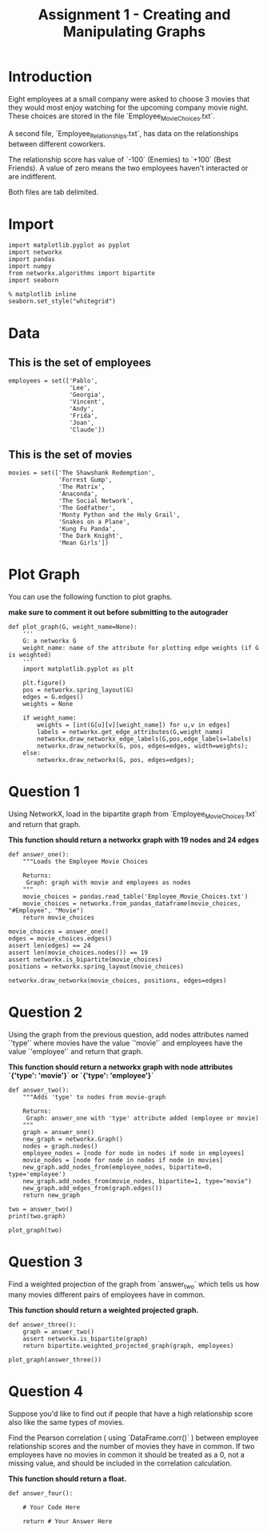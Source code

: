 #+TITLE:  Assignment 1 - Creating and Manipulating Graphs

* Introduction
Eight employees at a small company were asked to choose 3 movies that they would most enjoy watching for the upcoming company movie night. These choices are stored in the file `Employee_Movie_Choices.txt`.

A second file, `Employee_Relationships.txt`, has data on the relationships between different coworkers. 

The relationship score has value of `-100` (Enemies) to `+100` (Best Friends). A value of zero means the two employees haven't interacted or are indifferent.

Both files are tab delimited.
* Import
#+BEGIN_SRC ipython :session assignment1 :results none
import matplotlib.pyplot as pyplot
import networkx
import pandas
import numpy
from networkx.algorithms import bipartite
import seaborn
#+END_SRC

#+BEGIN_SRC ipython :session assignment1 :results none
% matplotlib inline
seaborn.set_style("whitegrid")
#+END_SRC

* Data
** This is the set of employees

#+BEGIN_SRC ipython :session assignment1 :results none
employees = set(['Pablo',
                 'Lee',
                 'Georgia',
                 'Vincent',
                 'Andy',
                 'Frida',
                 'Joan',
                 'Claude'])
#+END_SRC

** This is the set of movies
#+BEGIN_SRC ipython :session assignment1 :results none
movies = set(['The Shawshank Redemption',
              'Forrest Gump',
              'The Matrix',
              'Anaconda',
              'The Social Network',
              'The Godfather',
              'Monty Python and the Holy Grail',
              'Snakes on a Plane',
              'Kung Fu Panda',
              'The Dark Knight',
              'Mean Girls'])
#+END_SRC

* Plot Graph
You can use the following function to plot graphs.

*make sure to comment it out before submitting to the autograder*

#+BEGIN_SRC ipython :session assignment1 :results none
def plot_graph(G, weight_name=None):
    '''
    G: a networkx G
    weight_name: name of the attribute for plotting edge weights (if G is weighted)
    '''
    import matplotlib.pyplot as plt
    
    plt.figure()
    pos = networkx.spring_layout(G)
    edges = G.edges()
    weights = None
    
    if weight_name:
        weights = [int(G[u][v][weight_name]) for u,v in edges]
        labels = networkx.get_edge_attributes(G,weight_name)
        networkx.draw_networkx_edge_labels(G,pos,edge_labels=labels)
        networkx.draw_networkx(G, pos, edges=edges, width=weights);
    else:
        networkx.draw_networkx(G, pos, edges=edges);
#+END_SRC

* Question 1

Using NetworkX, load in the bipartite graph from `Employee_Movie_Choices.txt` and return that graph.

 *This function should return a networkx graph with 19 nodes and 24 edges*

#+BEGIN_SRC ipython :session assignment1 :results none
def answer_one():
    """Loads the Employee Movie Choices

    Returns:
     Graph: graph with movie and employees as nodes
    """
    movie_choices = pandas.read_table('Employee_Movie_Choices.txt')
    movie_choices = networkx.from_pandas_dataframe(movie_choices, "#Employee", "Movie")
    return movie_choices
#+END_SRC

#+BEGIN_SRC ipython :session assignment1 :file /tmp/employee_movie_choices.png
movie_choices = answer_one()
edges = movie_choices.edges()
assert len(edges) == 24
assert len(movie_choices.nodes()) == 19
assert networkx.is_bipartite(movie_choices)
positions = networkx.spring_layout(movie_choices)

networkx.draw_networkx(movie_choices, positions, edges=edges)
#+END_SRC

#+RESULTS:
[[file:/tmp/employee_movie_choices.png]]

* Question 2

Using the graph from the previous question, add nodes attributes named `'type'` where movies have the value `'movie'` and employees have the value `'employee'` and return that graph.

 *This function should return a networkx graph with node attributes `{'type': 'movie'}` or `{'type': 'employee'}`*

#+BEGIN_SRC ipython :session assignment1 :results none
def answer_two():
    """Adds 'type' to nodes from movie-graph

    Returns:
     Graph: answer_one with 'type' attribute added (employee or movie)
    """
    graph = answer_one()
    new_graph = networkx.Graph()
    nodes = graph.nodes()
    employee_nodes = [node for node in nodes if node in employees]
    movie_nodes = [node for node in nodes if node in movies]
    new_graph.add_nodes_from(employee_nodes, bipartite=0, type='employee')
    new_graph.add_nodes_from(movie_nodes, bipartite=1, type="movie")
    new_graph.add_edges_from(graph.edges())
    return new_graph
#+END_SRC

#+BEGIN_SRC ipython :session assignment1 :results output
two = answer_two()
print(two.graph)
#+END_SRC

#+RESULTS:
: {}

#+BEGIN_SRC ipython :session assignment1 :file /tmp/answer_two.png
plot_graph(two)
#+END_SRC

#+RESULTS:
[[file:/tmp/answer_two.png]]

* Question 3

Find a weighted projection of the graph from `answer_two` which tells us how many movies different pairs of employees have in common.

 *This function should return a weighted projected graph.*

#+BEGIN_SRC ipython :session assignment1 :results none
def answer_three():
    graph = answer_two()
    assert networkx.is_bipartite(graph)
    return bipartite.weighted_projected_graph(graph, employees)
#+END_SRC

#+BEGIN_SRC ipython :session assignment1 :file /tmp/answer_three.png
plot_graph(answer_three())
#+END_SRC

#+RESULTS:
[[file:/tmp/answer_three.png]]

* Question 4

Suppose you'd like to find out if people that have a high relationship score also like the same types of movies.

Find the Pearson correlation ( using `DataFrame.corr()` ) between employee relationship scores and the number of movies they have in common. If two employees have no movies in common it should be treated as a 0, not a missing value, and should be included in the correlation calculation.

 *This function should return a float.*

#+BEGIN_SRC ipython :session assignment1 :results none
def answer_four():
        
    # Your Code Here
    
    return # Your Answer Here
#+END_SRC
